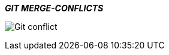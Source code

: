 ====
*_GIT MERGE-CONFLICTS_*
====
image:https://d1h3p5fzmizjvp.cloudfront.net/wp-content/uploads/2018/01/26113342/Git-conflict.png[] +
